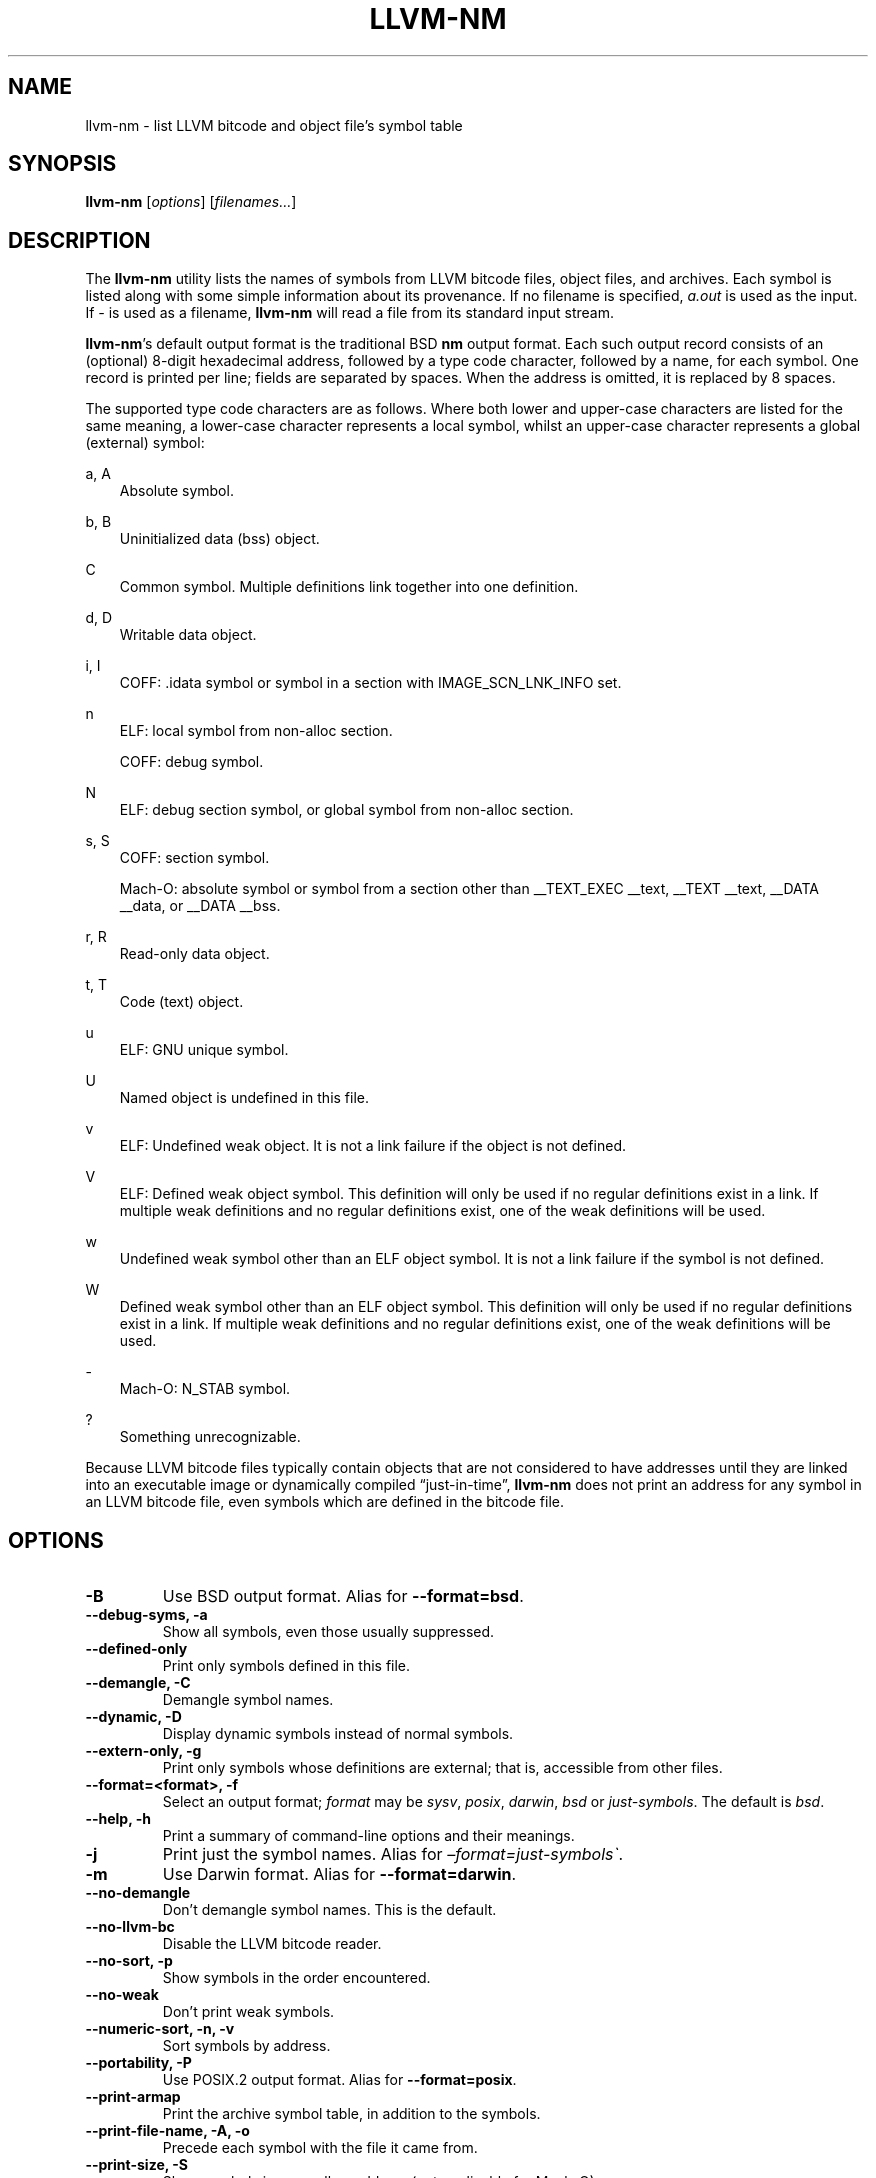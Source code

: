 .\" Man page generated from reStructuredText.
.
.TH "LLVM-NM" "1" "2021-09-18" "13" "LLVM"
.SH NAME
llvm-nm \- list LLVM bitcode and object file's symbol table
.
.nr rst2man-indent-level 0
.
.de1 rstReportMargin
\\$1 \\n[an-margin]
level \\n[rst2man-indent-level]
level margin: \\n[rst2man-indent\\n[rst2man-indent-level]]
-
\\n[rst2man-indent0]
\\n[rst2man-indent1]
\\n[rst2man-indent2]
..
.de1 INDENT
.\" .rstReportMargin pre:
. RS \\$1
. nr rst2man-indent\\n[rst2man-indent-level] \\n[an-margin]
. nr rst2man-indent-level +1
.\" .rstReportMargin post:
..
.de UNINDENT
. RE
.\" indent \\n[an-margin]
.\" old: \\n[rst2man-indent\\n[rst2man-indent-level]]
.nr rst2man-indent-level -1
.\" new: \\n[rst2man-indent\\n[rst2man-indent-level]]
.in \\n[rst2man-indent\\n[rst2man-indent-level]]u
..
.SH SYNOPSIS
.sp
\fBllvm\-nm\fP [\fIoptions\fP] [\fIfilenames…\fP]
.SH DESCRIPTION
.sp
The \fBllvm\-nm\fP utility lists the names of symbols from LLVM bitcode
files, object files, and archives. Each symbol is listed along with some simple
information about its provenance. If no filename is specified, \fIa.out\fP is used
as the input. If \fI\-\fP is used as a filename, \fBllvm\-nm\fP will read a file
from its standard input stream.
.sp
\fBllvm\-nm\fP’s default output format is the traditional BSD \fBnm\fP
output format. Each such output record consists of an (optional) 8\-digit
hexadecimal address, followed by a type code character, followed by a name, for
each symbol. One record is printed per line; fields are separated by spaces.
When the address is omitted, it is replaced by 8 spaces.
.sp
The supported type code characters are as follows. Where both lower and
upper\-case characters are listed for the same meaning, a lower\-case character
represents a local symbol, whilst an upper\-case character represents a global
(external) symbol:
.sp
a, A
.INDENT 0.0
.INDENT 3.5
Absolute symbol.
.UNINDENT
.UNINDENT
.sp
b, B
.INDENT 0.0
.INDENT 3.5
Uninitialized data (bss) object.
.UNINDENT
.UNINDENT
.sp
C
.INDENT 0.0
.INDENT 3.5
Common symbol. Multiple definitions link together into one definition.
.UNINDENT
.UNINDENT
.sp
d, D
.INDENT 0.0
.INDENT 3.5
Writable data object.
.UNINDENT
.UNINDENT
.sp
i, I
.INDENT 0.0
.INDENT 3.5
COFF: .idata symbol or symbol in a section with IMAGE_SCN_LNK_INFO set.
.UNINDENT
.UNINDENT
.sp
n
.INDENT 0.0
.INDENT 3.5
ELF: local symbol from non\-alloc section.
.sp
COFF: debug symbol.
.UNINDENT
.UNINDENT
.sp
N
.INDENT 0.0
.INDENT 3.5
ELF: debug section symbol, or global symbol from non\-alloc section.
.UNINDENT
.UNINDENT
.sp
s, S
.INDENT 0.0
.INDENT 3.5
COFF: section symbol.
.sp
Mach\-O: absolute symbol or symbol from a section other than __TEXT_EXEC __text,
__TEXT __text, __DATA __data, or __DATA __bss.
.UNINDENT
.UNINDENT
.sp
r, R
.INDENT 0.0
.INDENT 3.5
Read\-only data object.
.UNINDENT
.UNINDENT
.sp
t, T
.INDENT 0.0
.INDENT 3.5
Code (text) object.
.UNINDENT
.UNINDENT
.sp
u
.INDENT 0.0
.INDENT 3.5
ELF: GNU unique symbol.
.UNINDENT
.UNINDENT
.sp
U
.INDENT 0.0
.INDENT 3.5
Named object is undefined in this file.
.UNINDENT
.UNINDENT
.sp
v
.INDENT 0.0
.INDENT 3.5
ELF: Undefined weak object. It is not a link failure if the object is not
defined.
.UNINDENT
.UNINDENT
.sp
V
.INDENT 0.0
.INDENT 3.5
ELF: Defined weak object symbol. This definition will only be used if no
regular definitions exist in a link. If multiple weak definitions and no
regular definitions exist, one of the weak definitions will be used.
.UNINDENT
.UNINDENT
.sp
w
.INDENT 0.0
.INDENT 3.5
Undefined weak symbol other than an ELF object symbol. It is not a link failure
if the symbol is not defined.
.UNINDENT
.UNINDENT
.sp
W
.INDENT 0.0
.INDENT 3.5
Defined weak symbol other than an ELF object symbol. This definition will only
be used if no regular definitions exist in a link. If multiple weak definitions
and no regular definitions exist, one of the weak definitions will be used.
.UNINDENT
.UNINDENT
.sp
\-
.INDENT 0.0
.INDENT 3.5
Mach\-O: N_STAB symbol.
.UNINDENT
.UNINDENT
.sp
?
.INDENT 0.0
.INDENT 3.5
Something unrecognizable.
.UNINDENT
.UNINDENT
.sp
Because LLVM bitcode files typically contain objects that are not considered to
have addresses until they are linked into an executable image or dynamically
compiled “just\-in\-time”, \fBllvm\-nm\fP does not print an address for any
symbol in an LLVM bitcode file, even symbols which are defined in the bitcode
file.
.SH OPTIONS
.INDENT 0.0
.TP
.B \-B
Use BSD output format. Alias for \fB\-\-format=bsd\fP\&.
.UNINDENT
.INDENT 0.0
.TP
.B \-\-debug\-syms, \-a
Show all symbols, even those usually suppressed.
.UNINDENT
.INDENT 0.0
.TP
.B \-\-defined\-only
Print only symbols defined in this file.
.UNINDENT
.INDENT 0.0
.TP
.B \-\-demangle, \-C
Demangle symbol names.
.UNINDENT
.INDENT 0.0
.TP
.B \-\-dynamic, \-D
Display dynamic symbols instead of normal symbols.
.UNINDENT
.INDENT 0.0
.TP
.B \-\-extern\-only, \-g
Print only symbols whose definitions are external; that is, accessible from
other files.
.UNINDENT
.INDENT 0.0
.TP
.B \-\-format=<format>, \-f
Select an output format; \fIformat\fP may be \fIsysv\fP, \fIposix\fP, \fIdarwin\fP, \fIbsd\fP or
\fIjust\-symbols\fP\&.
The default is \fIbsd\fP\&.
.UNINDENT
.INDENT 0.0
.TP
.B \-\-help, \-h
Print a summary of command\-line options and their meanings.
.UNINDENT
.INDENT 0.0
.TP
.B \-j
Print just the symbol names. Alias for \fI–format=just\-symbols\(ga\fP\&.
.UNINDENT
.INDENT 0.0
.TP
.B \-m
Use Darwin format. Alias for \fB\-\-format=darwin\fP\&.
.UNINDENT
.INDENT 0.0
.TP
.B \-\-no\-demangle
Don’t demangle symbol names. This is the default.
.UNINDENT
.INDENT 0.0
.TP
.B \-\-no\-llvm\-bc
Disable the LLVM bitcode reader.
.UNINDENT
.INDENT 0.0
.TP
.B \-\-no\-sort, \-p
Show symbols in the order encountered.
.UNINDENT
.INDENT 0.0
.TP
.B \-\-no\-weak
Don’t print weak symbols.
.UNINDENT
.INDENT 0.0
.TP
.B \-\-numeric\-sort, \-n, \-v
Sort symbols by address.
.UNINDENT
.INDENT 0.0
.TP
.B \-\-portability, \-P
Use POSIX.2 output format.  Alias for \fB\-\-format=posix\fP\&.
.UNINDENT
.INDENT 0.0
.TP
.B \-\-print\-armap
Print the archive symbol table, in addition to the symbols.
.UNINDENT
.INDENT 0.0
.TP
.B \-\-print\-file\-name, \-A, \-o
Precede each symbol with the file it came from.
.UNINDENT
.INDENT 0.0
.TP
.B \-\-print\-size, \-S
Show symbol size as well as address (not applicable for Mach\-O).
.UNINDENT
.INDENT 0.0
.TP
.B \-\-quiet
Suppress ‘no symbols’ diagnostic.
.UNINDENT
.INDENT 0.0
.TP
.B \-\-radix=<RADIX>, \-t
Specify the radix of the symbol address(es). Values accepted are \fId\fP (decimal),
\fIx\fP (hexadecimal) and \fIo\fP (octal).
.UNINDENT
.INDENT 0.0
.TP
.B \-\-reverse\-sort, \-r
Sort symbols in reverse order.
.UNINDENT
.INDENT 0.0
.TP
.B \-\-size\-sort
Sort symbols by size.
.UNINDENT
.INDENT 0.0
.TP
.B \-\-special\-syms
Do not filter special symbols from the output.
.UNINDENT
.INDENT 0.0
.TP
.B \-\-undefined\-only, \-u
Print only undefined symbols.
.UNINDENT
.INDENT 0.0
.TP
.B \-\-version, \-V
Display the version of the \fBllvm\-nm\fP executable, then exit. Does not
stack with other commands.
.UNINDENT
.INDENT 0.0
.TP
.B @<FILE>
Read command\-line options from response file \fI<FILE>\fP\&.
.UNINDENT
.SH MACH-O SPECIFIC OPTIONS
.INDENT 0.0
.TP
.B \-\-add\-dyldinfo
Add symbols from the dyldinfo, if they are not already in the symbol table.
This is the default.
.UNINDENT
.INDENT 0.0
.TP
.B \-\-add\-inlinedinfo
Add symbols from the inlined libraries, TBD file inputs only.
.UNINDENT
.INDENT 0.0
.TP
.B \-\-arch=<arch1[,arch2,...]>
Dump the symbols from the specified architecture(s).
.UNINDENT
.INDENT 0.0
.TP
.B \-\-dyldinfo\-only
Dump only symbols from the dyldinfo.
.UNINDENT
.INDENT 0.0
.TP
.B \-\-no\-dyldinfo
Do not add any symbols from the dyldinfo.
.UNINDENT
.INDENT 0.0
.TP
.B \-s <segment> <section>
Dump only symbols from this segment and section name.
.UNINDENT
.INDENT 0.0
.TP
.B \-x
Print symbol entry in hex.
.UNINDENT
.SH BUGS
.INDENT 0.0
.INDENT 3.5
.INDENT 0.0
.IP \(bu 2
\fBllvm\-nm\fP does not support the full set of arguments that GNU
\fBnm\fP does.
.UNINDENT
.UNINDENT
.UNINDENT
.SH EXIT STATUS
.sp
\fBllvm\-nm\fP exits with an exit code of zero.
.SH SEE ALSO
.sp
\fBllvm\-ar(1)\fP, \fBllvm\-objdump(1)\fP, \fBllvm\-readelf(1)\fP,
\fBllvm\-readobj(1)\fP
.SH AUTHOR
Maintained by the LLVM Team (https://llvm.org/).
.SH COPYRIGHT
2003-2021, LLVM Project
.\" Generated by docutils manpage writer.
.
